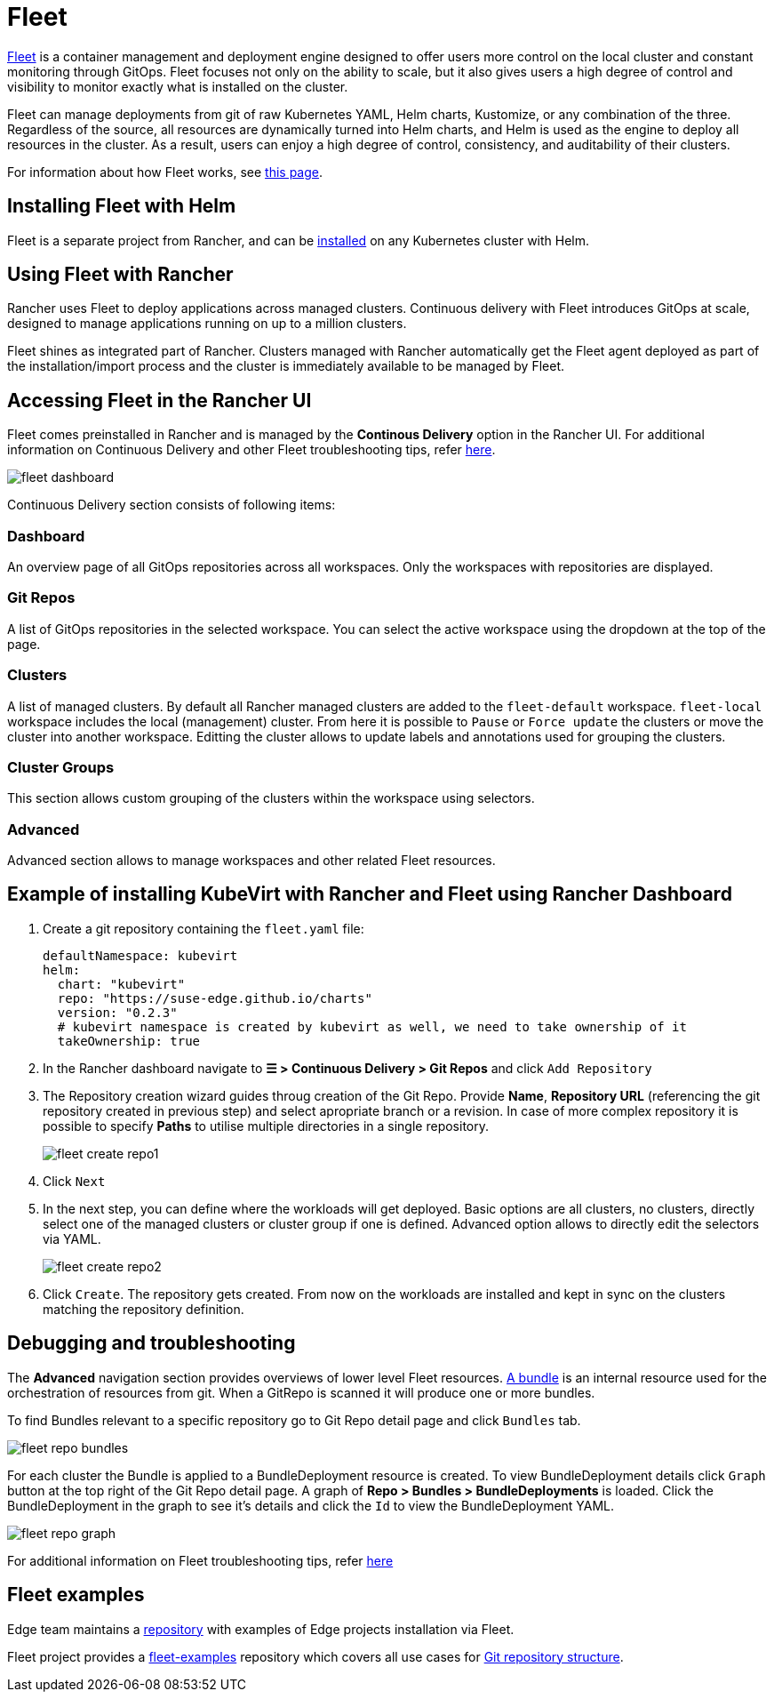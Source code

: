 = Fleet
:experimental:

ifdef::env-github[]
:imagesdir: ../images/
:tip-caption: :bulb:
:note-caption: :information_source:
:important-caption: :heavy_exclamation_mark:
:caution-caption: :fire:
:warning-caption: :warning:
endif::[]

:imagesdir: ../images/

https://fleet.rancher.io[Fleet] is a container management and deployment engine designed to offer users more control on the local cluster and constant monitoring through GitOps. Fleet focuses not only on the ability to scale, but it also gives users a high degree of control and visibility to monitor exactly what is installed on the cluster.

Fleet can manage deployments from git of raw Kubernetes YAML, Helm charts, Kustomize, or any combination of the three. Regardless of the source, all resources are dynamically turned into Helm charts, and Helm is used as the engine to deploy all resources in the cluster. As a result, users can enjoy a high degree of control, consistency, and auditability of their clusters.

For information about how Fleet works, see https://ranchermanager.docs.rancher.com/integrations-in-rancher/fleet/architecture[this page].

== Installing Fleet with Helm

Fleet is a separate project from Rancher, and can be https://fleet.rancher.io/installation[installed] on any Kubernetes cluster with Helm.

== Using Fleet with Rancher

Rancher uses Fleet to deploy applications across managed clusters. Continuous delivery with Fleet introduces GitOps at scale, designed to manage applications running on up to a million clusters.

Fleet shines as integrated part of Rancher. Clusters managed with Rancher automatically get the Fleet agent deployed as part of the installation/import process and the cluster is immediately available to be managed by Fleet.

== Accessing Fleet in the Rancher UI

Fleet comes preinstalled in Rancher and is managed by the *Continous Delivery* option in the Rancher UI. For additional information on Continuous Delivery and other Fleet troubleshooting tips, refer https://fleet.rancher.io/troubleshooting[here].

image::fleet-dashboard.png[]

Continuous Delivery section consists of following items:

=== Dashboard

An overview page of all GitOps repositories across all workspaces. Only the workspaces with repositories are displayed.

=== Git Repos

A list of GitOps repositories in the selected workspace. You can select the active workspace using the dropdown at the top of the page.

=== Clusters

A list of managed clusters. By default all Rancher managed clusters are added to the `fleet-default` workspace. `fleet-local` workspace includes the local (management) cluster. From here it is possible to `Pause` or `Force update` the clusters or move the cluster into another workspace. Editting the cluster allows to update labels and annotations used for grouping the clusters.

=== Cluster Groups

This section allows custom grouping of the clusters within the workspace using selectors.

=== Advanced

Advanced section allows to manage workspaces and other related Fleet resources.

== Example of installing KubeVirt with Rancher and Fleet using Rancher Dashboard

1. Create a git repository containing the `fleet.yaml` file:
+
[, yaml]
----
defaultNamespace: kubevirt
helm:
  chart: "kubevirt"
  repo: "https://suse-edge.github.io/charts"
  version: "0.2.3"
  # kubevirt namespace is created by kubevirt as well, we need to take ownership of it
  takeOwnership: true
----

2. In the Rancher dashboard navigate to *☰ > Continuous Delivery > Git Repos* and click `Add Repository`

3. The Repository creation wizard guides throug creation of the Git Repo. Provide *Name*, *Repository URL* (referencing the git repository created in previous step) and select apropriate branch or a revision. In case of more complex repository it is possible to specify *Paths* to utilise multiple directories in a single repository.
+
image::fleet-create-repo1.png[]

4. Click `Next`

5. In the next step, you can define where the workloads will get deployed. Basic options are all clusters, no clusters, directly select one of the managed clusters or cluster group if one is defined. Advanced option allows to directly edit the selectors via YAML.
+
image::fleet-create-repo2.png[]

6. Click `Create`. The repository gets created. From now on the workloads are installed and kept in sync on the clusters matching the repository definition.

== Debugging and troubleshooting

The *Advanced* navigation section provides overviews of lower level Fleet resources. https://fleet.rancher.io/ref-bundle-stages[A bundle] is an internal resource used for the orchestration of resources from git. When a GitRepo is scanned it will produce one or more bundles.

To find Bundles relevant to a specific repository go to Git Repo detail page and click `Bundles` tab.

image::fleet-repo-bundles.png[]

For each cluster the Bundle is applied to a BundleDeployment resource is created. To view BundleDeployment details click `Graph` button at the top right of the Git Repo detail page.
A graph of *Repo > Bundles > BundleDeployments* is loaded. Click the BundleDeployment in the graph to see it's details and click the `Id` to view the BundleDeployment YAML.

image::fleet-repo-graph.png[]

For additional information on Fleet troubleshooting tips, refer https://fleet.rancher.io/troubleshooting[here]

== Fleet examples

Edge team maintains a https://github.com/suse-edge/misc/tree/main/fleet-examples[repository] with examples of Edge projects installation via Fleet.

Fleet project provides a https://github.com/rancher/fleet-examples[fleet-examples] repository which covers all use cases for https://fleet.rancher.io/gitrepo-content[Git repository structure].
